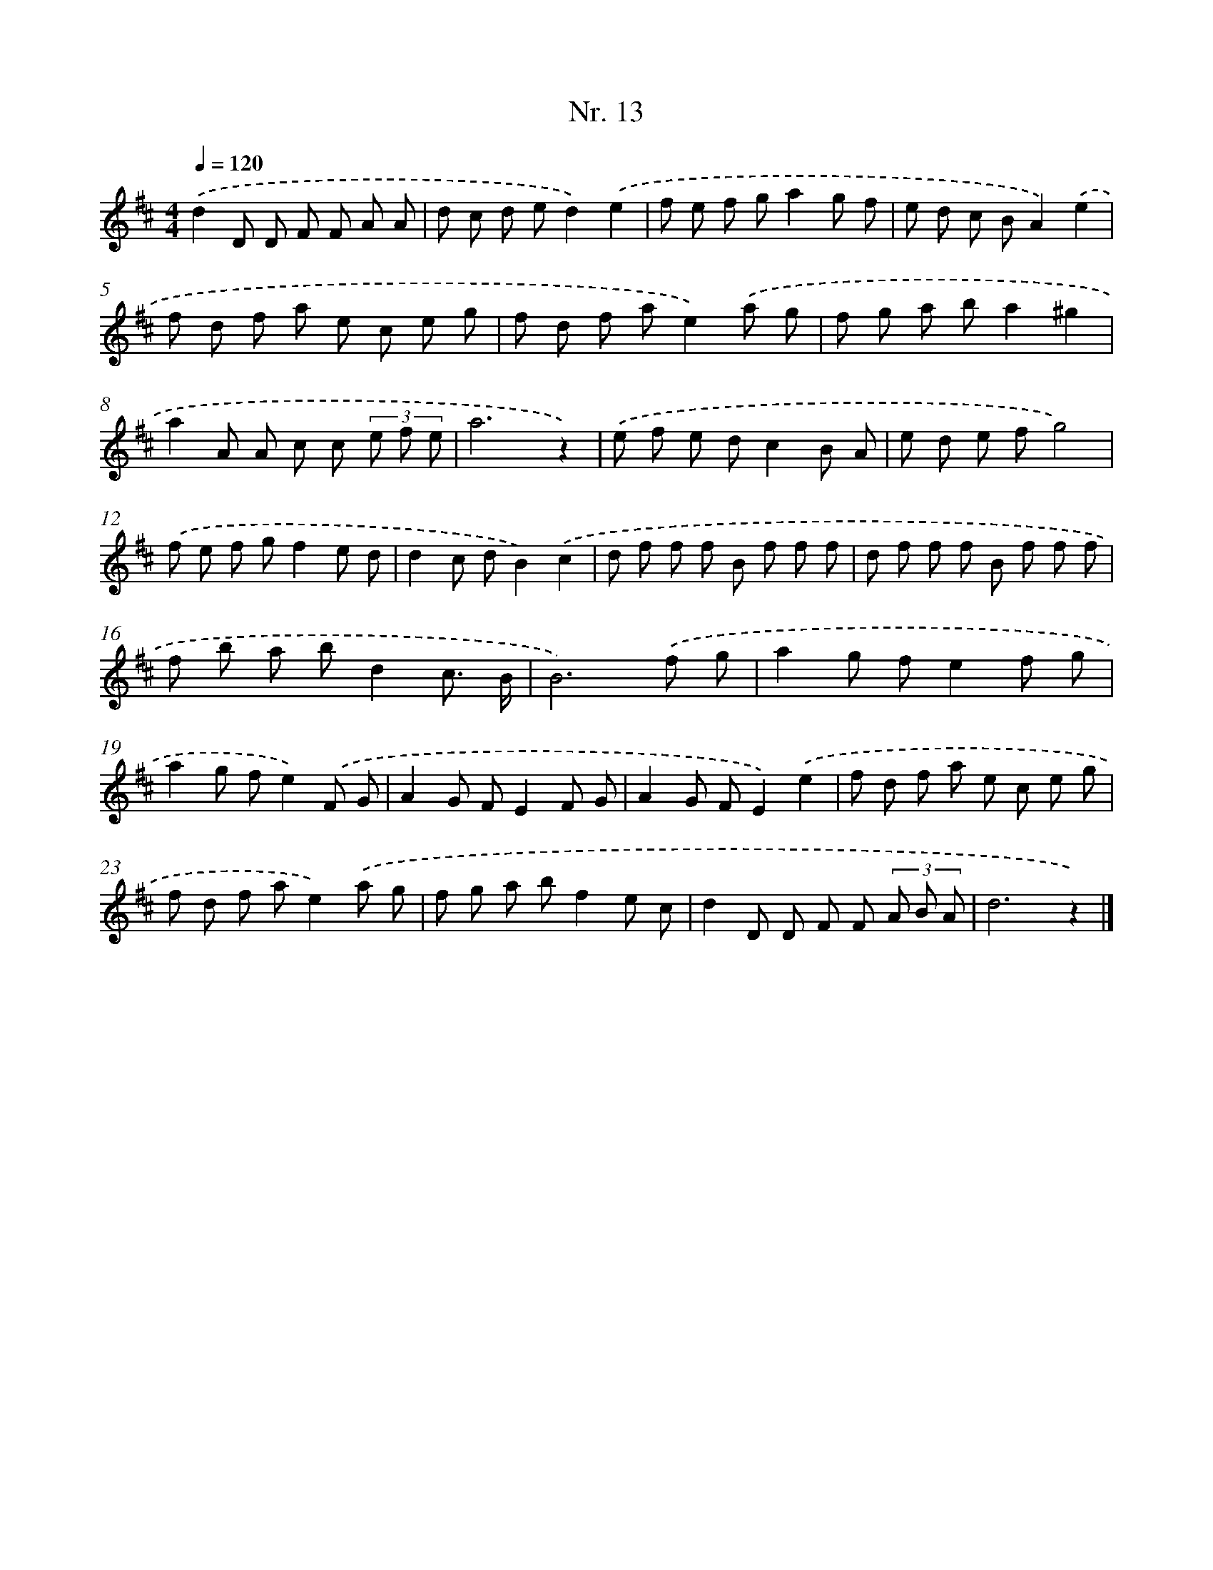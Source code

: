 X: 12919
T: Nr. 13
%%abc-version 2.0
%%abcx-abcm2ps-target-version 5.9.1 (29 Sep 2008)
%%abc-creator hum2abc beta
%%abcx-conversion-date 2018/11/01 14:37:29
%%humdrum-veritas 1923258058
%%humdrum-veritas-data 437589260
%%continueall 1
%%barnumbers 0
L: 1/8
M: 4/4
Q: 1/4=120
K: D clef=treble
.('d2D D F F A A |
d c d ed2).('e2 |
f e f ga2g f |
e d c BA2).('e2 |
f d f a e c e g |
f d f ae2).('a g |
f g a ba2^g2 |
a2A A c c (3e f e |
a6z2) |
.('e f e dc2B A |
e d e fg4) |
.('f e f gf2e d |
d2c dB2).('c2 |
d f f f B f f f |
d f f f B f f f |
f b a bd2c3/ B/ |
B6).('f g |
a2g fe2f g |
a2g fe2).('F G |
A2G FE2F G |
A2G FE2).('e2 |
f d f a e c e g |
f d f ae2).('a g |
f g a bf2e c |
d2D D F F (3A B A |
d6z2) |]
